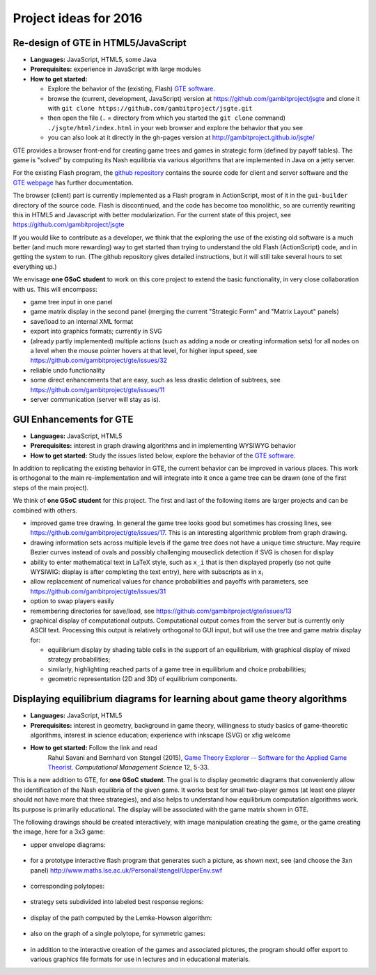 Project ideas for 2016
======================

.. would like to have small TOC here or in sidebar but don't
   know how

Re-design of GTE in HTML5/JavaScript
^^^^^^^^^^^^^^^^^^^^^^^^^^^^^^^^^^^^

* **Languages:** JavaScript, HTML5, some Java
* **Prerequisites:**  
  experience in JavaScript with large modules
* **How to get started:**  

  - Explore the behavior of the (existing, Flash) `GTE software <http://gte.csc.liv.ac.uk/gte/builder/>`_.
  - browse the (current, development, JavaScript) version at
    https://github.com/gambitproject/jsgte
    and clone it with 
    ``git clone https://github.com/gambitproject/jsgte.git``
  - then open the file (``.`` = directory from which you started the
    ``git clone`` command) ``./jsgte/html/index.html`` in your
    web browser and explore the behavior that you see
  - you can also look at it directly in the gh-pages version
    at
    http://gambitproject.github.io/jsgte/

GTE provides a browser front-end for creating game trees and games in 
strategic form (defined by payoff tables).
The game is "solved" by computing its Nash equilibria via various algorithms
that are implemented in Java on a jetty server.

For the existing Flash program,
the `github repository <https://github.com/gambitproject/gte/wiki/_pages>`_
contains the source code for client and server software and
the 
`GTE webpage <http://www.gametheoryexplorer.org/>`_ has further documentation.

The browser (client) part is currently implemented as a Flash program 
in ActionScript, most of it in the ``gui-builder`` directory of the source code.
Flash is discontinued, and the code has become too
monolithic, so are currently rewriting 
this in HTML5 and Javascript with better modularization.
For the current state of this project, see
https://github.com/gambitproject/jsgte

If you would like to contribute as a developer,
we think that the exploring the use of the existing old software is a much better (and much more
rewarding) way to get started than trying to understand the
old Flash (ActionScript) code,
and in getting the system to run.
(The github repository gives detailed instructions, but it will still take
several hours to set everything up.)

We envisage **one GSoC student** to work on this core
project to extend the basic functionality, in very close
collaboration with us.
This will encompass:

- game tree input in one panel
- game matrix display in the second panel (merging the current "Strategic
  Form" and "Matrix Layout" panels)
- save/load to an internal XML format 
- export into graphics formats; currently in SVG
- (already partly implemented) multiple actions (such as adding a node or creating
  information sets) for all nodes on a level when the mouse
  pointer hovers at that level, for higher input speed, see
  https://github.com/gambitproject/gte/issues/32
- reliable undo functionality 
- some direct enhancements that are easy, such as less drastic deletion of
  subtrees, see https://github.com/gambitproject/gte/issues/11
- server communication (server will stay as is).

GUI Enhancements for GTE
^^^^^^^^^^^^^^^^^^^^^^^^

* **Languages:** JavaScript, HTML5
* **Prerequisites:**  
  interest in graph drawing algorithms and in implementing WYSIWYG behavior
* **How to get started:**  
  Study the issues listed below,
  explore the behavior of the `GTE software <http://gte.csc.liv.ac.uk/gte/builder/>`_.

In addition to replicating the existing behavior in GTE, the current
behavior can be improved in various places.
This work is orthogonal to the main re-implementation and
will integrate into it once a game tree can be drawn (one of
the first steps of the main project).

We think of **one GSoC student** for this project.
The first and last of the following items are larger
projects and can be combined with others.

* improved game tree drawing. In general the game tree looks good but sometimes
  has crossing lines, see https://github.com/gambitproject/gte/issues/17.
  This is an interesting algorithmic problem from graph drawing.

* drawing information sets across multiple levels if the
  game tree does not have a unique time structure. May
  require Bezier curves instead of ovals and possibly
  challenging mouseclick detection if SVG is chosen for
  display

* ability to enter mathematical text in LaTeX style, such as ``x_i``
  that is then displayed properly (so not quite WYSIWIG:
  display is after completing the text entry), here with
  subscripts as in  x\ :sub:`i`\  

* allow replacement of numerical values for chance
  probabilities and payoffs with parameters, see
  https://github.com/gambitproject/gte/issues/31

* option to swap players easily

* remembering directories for save/load, see https://github.com/gambitproject/gte/issues/13

* graphical display of computational outputs.  
  Computational output comes from the server but is
  currently only ASCII text. Processing this output is
  relatively orthogonal to GUI input, but will use the
  tree and game matrix display for:

  - equilibrium display by shading table cells in the
    support of an equilibrium, with graphical display of
    mixed strategy probabilities;

  - similarly, highlighting reached parts of a game tree in
    equilibrium and choice probabilities;

  - geometric representation (2D and 3D) of equilibrium components.

Displaying equilibrium diagrams for learning about game theory algorithms
^^^^^^^^^^^^^^^^^^^^^^^^^^^^^^^^^^^^^^^^^^^^^^^^^^^^^^^^^^^^^^^^^^^^^^^^^

* **Languages:** JavaScript, HTML5
* **Prerequisites:**
  interest in geometry, background in game theory, willingness to
  study basics of game-theoretic algorithms,
  interest in science education;
  experience with inkscape (SVG) or xfig welcome
* **How to get started:** Follow the link and read
    Rahul Savani and Bernhard von Stengel (2015),
    `Game Theory Explorer -- Software for the Applied Game Theorist
    <http://www.maths.lse.ac.uk/Personal/stengel/TEXTE/largeongte.pdf>`_.
    *Computational Management Science* 12, 5-33.

This is a new addition to GTE, for **one GSoC student**.
The goal is to display geometric diagrams that conveniently
allow the identification of the Nash equilibria of the given game.
It works best for small two-player games (at least one
player should not have more that three strategies), and also
helps to understand how equilibrium computation algorithms
work.
Its purpose is primarily educational.
The display will be associated with the game matrix shown in
GTE.

The following drawings should be created interactively, with
image manipulation creating the game, or the game creating
the image, here for a 3x3 game:

- upper envelope diagrams:
.. figure:: _images/upenv.png

- for a prototype interactive flash program that generates
  such a picture, as shown next, see (and choose the 3xn
  panel)
  http://www.maths.lse.ac.uk/Personal/stengel/UpperEnv.swf
.. figure:: _images/upenvXnondeg.png

- corresponding polytopes:
.. figure:: _images/polytope.png

- strategy sets subdivided into labeled best response regions:
.. figure:: _images/XY.png

- display of the path computed by the Lemke-Howson algorithm:
.. figure:: _images/LH.png

- also on the graph of a single polytope, for symmetric games:
.. figure:: _images/colorpaths.png

- in addition to the interactive creation of the games and
  associated pictures, the program should offer export to
  various graphics file formats for use in lectures and in
  educational materials.

